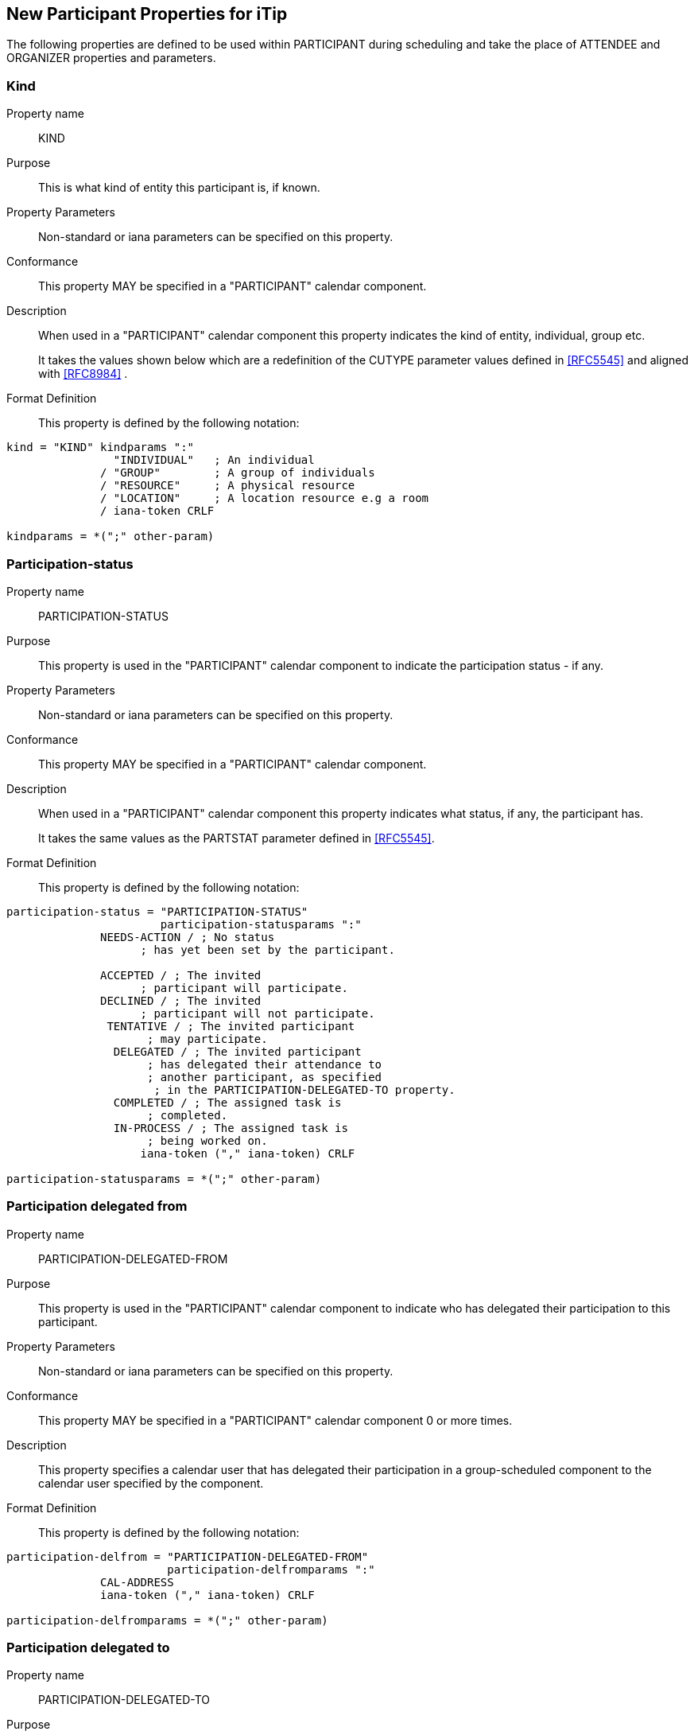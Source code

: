 [[new-participant-properties-for-itip]]
== New Participant Properties for iTip

The following properties are defined to be used within PARTICIPANT during scheduling and take the place of ATTENDEE and ORGANIZER properties and parameters.

[[new-prop-kind]]
=== Kind

Property name:: KIND

Purpose:: This is what kind of entity this participant is, if known.

Property Parameters:: Non-standard or iana parameters can be
specified on this property.

Conformance:: This property MAY be specified in a "PARTICIPANT" calendar component.

Description:: When used in a "PARTICIPANT" calendar component this property indicates the kind of entity, individual, group etc. +
+
It takes the values shown below which are a redefinition of the CUTYPE parameter values defined in <<RFC5545>> and aligned with <<RFC8984>> .

Format Definition::
This property is defined by the following notation:
[source,abnf]
----
kind = "KIND" kindparams ":"
                "INDIVIDUAL"   ; An individual
              / "GROUP"        ; A group of individuals
              / "RESOURCE"     ; A physical resource
              / "LOCATION"     ; A location resource e.g a room
              / iana-token CRLF

kindparams = *(";" other-param)
----

[[new-prop-participation-status]]
=== Participation-status

Property name:: PARTICIPATION-STATUS

Purpose:: This property is used in the "PARTICIPANT" calendar component to indicate the participation status - if any.

Property Parameters:: Non-standard or iana parameters can be
specified on this property.

Conformance:: This property MAY be specified in a "PARTICIPANT" calendar component.

Description:: When used in a "PARTICIPANT" calendar component this property indicates what
status, if any, the participant has. +
+
It takes the same values as the PARTSTAT parameter defined in <<RFC5545>>.

Format Definition::
This property is defined by the following notation:
[source,abnf]
----
participation-status = "PARTICIPATION-STATUS"
                       participation-statusparams ":"
              NEEDS-ACTION / ; No status
                    ; has yet been set by the participant.

              ACCEPTED / ; The invited
                    ; participant will participate.
              DECLINED / ; The invited
                    ; participant will not participate.
               TENTATIVE / ; The invited participant
                     ; may participate.
                DELEGATED / ; The invited participant
                     ; has delegated their attendance to
                     ; another participant, as specified
                      ; in the PARTICIPATION-DELEGATED-TO property.
                COMPLETED / ; The assigned task is
                     ; completed.
                IN-PROCESS / ; The assigned task is
                     ; being worked on.
                    iana-token ("," iana-token) CRLF

participation-statusparams = *(";" other-param)
----

[[new-prop-participation-delegated-from]]
=== Participation delegated from

Property name:: PARTICIPATION-DELEGATED-FROM

Purpose:: This property is used in the "PARTICIPANT" calendar component to indicate who has delegated their participation to this participant.

Property Parameters:: Non-standard or iana parameters can be
specified on this property.

Conformance:: This property MAY be specified in a "PARTICIPANT" calendar component 0 or more times.

Description:: This property specifies a calendar
user that has delegated their participation in a group-scheduled
component to the calendar user specified by the component.

Format Definition::
This property is defined by the following notation:
[source,abnf]
----
participation-delfrom = "PARTICIPATION-DELEGATED-FROM"
                        participation-delfromparams ":"
              CAL-ADDRESS
              iana-token ("," iana-token) CRLF

participation-delfromparams = *(";" other-param)
----

[[new-prop-participation-delegated-to]]
=== Participation delegated to

Property name:: PARTICIPATION-DELEGATED-TO

Purpose:: To specify the calendar user to whom the calendar user
specified by the component has delegated participation.

Property Parameters:: Non-standard or iana parameters can be
specified on this property.

Conformance:: This property MAY be specified in a "PARTICIPANT" calendar component 0 or more times.

Description:: This property specifies the calendar
user that has been delegated participation in a group-scheduled
component by the calendar user specified by the component.

Format Definition::
This property is defined by the following notation:
[source,abnf]
----
participation-delto = "PARTICIPATION-DELEGATED-TO"
                      participation-deltoparams ":"
              CAL-ADDRESS
              iana-token ("," iana-token) CRLF

participation-deltoparams = *(";" other-param)
----

[[new-prop-member-of]]
=== Member of

Property name:: MEMBER-OF

Purpose:: To specify the group or list membership of the calendar
user specified by the component.

Property Parameters:: Non-standard or iana parameters can be
specified on this property.

Conformance:: This property MAY be specified in a "PARTICIPANT" calendar component 0 or more times.

Description:: This property identifies the group or
list membership for the calendar user specified by the component.

Format Definition::
This property is defined by the following notation:
[source,abnf]
----
member-of = "MEMBER-OF" member-ogparams ":"
              CAL-ADDRESS
              iana-token ("," iana-token) CRLF

memberofparams = *(";" other-param)
----

[[new-prop-lang]]
=== Lang

Property name:: LANG

Purpose:: This is the language tag, as defined in <<RFC5646>>, that best describes the participant's preferred language, if known.

Property Parameters:: Non-standard or iana parameters can be
specified on this property.

Conformance:: This property MAY be specified in any appropriate component.

Format Definition::
This property is defined by the following notation:
[source,abnf]
----
lang = "LANG" langparams ":" TEXT CRLF

langparams = *(";" other-param)
----

[[new-prop-expect-reply]]
=== Expect reply

Property name:: EXPECT-REPLY

Purpose:: If true, the organizer is expecting the participant to notify them of their participation status.

Property Parameters:: Non-standard or iana parameters can be
specified on this property.

Conformance:: This property MAY be specified once in the "PARTICIPANT" calendar component.

Format Definition::
This property is defined by the following notation:
[source,abnf]
----
expect-reply = "EXPECT-REPLY"
              expect-replyparams ":"
              ( "TRUE" / "FALSE") CRLF

expect-replyparams = *(";" other-param)
----


[[new-prop-scheduling-agent]]
=== Scheduling-agent

Property name:: SCHEDULING-AGENT

Purpose:: This is who is responsible for sending scheduling messages with this calendar object to the participant.

Property Parameters:: Non-standard or iana parameters can be
specified on this property.

Conformance:: This property MAY be specified once in the "PARTICIPANT" calendar component.

Format Definition::
This property is defined by the following notation:
[source,abnf]
----
scheduling-agent = "SCHEDULING-AGENT"
              scheduling-agentparams ":"
              ( "SERVER" /
                "CLIENT" /
                "NONE") CRLF

scheduling-agentparams = *(";" other-param)
----

The value MUST be one of the following values from the registry defined in <<RFC6638, section=12.4.1>>, or a vendor-specific value.

SERVER::
The calendar server will send the scheduling messages.

CLIENT::
The calendar client will send the scheduling messages.

NONE::
No scheduling messages are to be sent to this participant.


[[new-prop-scheduling-force-send]]
=== Scheduling-force-send

Property name:: SCHEDULING-FORCE-SEND

Purpose:: A client may set the property on a participant to true to request that the server send a scheduling message to the participant when it would not normally do so (e.g., if no significant change is made the object or the scheduleAgent is set to client). The property MUST NOT be stored in the object on the server or appear in a scheduling message.

Property Parameters:: Non-standard or iana parameters can be
specified on this property.

Conformance:: This property MAY be specified once in the "PARTICIPANT" calendar component.

Format Definition::
This property is defined by the following notation:
[source,abnf]
----
scheduling-force-send = "SCHEDULING-FORCE-SEND"
              scheduling-force-sendparams ":"
              ( "TRUE" / "FALSE") CRLF

scheduling-force-sendparams = *(";" other-param)
----

Description::
This property MAY be specified in "PARTICIPANT" calendar components
for which the "SCHEDULE-AGENT" property is set to the value
"SERVER" or is absent. This property is used to force a server
to send a scheduling message to a specific calendar user in
situations where the server would not send a scheduling message
otherwise (e.g., when no change that warrants the delivery of
a new scheduling message was performed on the scheduling object
resource). An "Owner" MAY specify this property for a
PARTICIPANT with the value "REQUEST" to force a "REQUEST"
scheduling message to be sent to the user.
+
Participants who are not the "Owner" MAY specify this property
in the "Owner" PARTICIPANT with the value "REPLY" to force a
"REPLY" scheduling message to be sent to the "Owner".
+
Servers MUST NOT preserve this property in scheduling
object resources, nor include it in any scheduling messages sent
as the result of a scheduling operation.
+
Clients MUST NOT include this property in any scheduling messages
 that they themselves send.
+
Servers MUST set the "SCHEDULING-STATUS" property of the
participant to 2.5 (i.e., "Success; unknown, non-standard
property value ignored."; see <<RFC5546, section=3.6.6>>) when
the "SCHEDULE-FORCE-SEND" property is set to an iana-token
value they do not recognize.

[[new-prop-scheduling-status]]
=== Scheduling-status

Property name:: SCHEDULING-STATUS

Purpose:: This is a list of status codes, returned from the processing of the most recent scheduling message sent to this participant. The status codes MUST be valid statcode values as defined in the ABNF in Section 3.8.8.3 of [RFC5545].
+
Servers MUST only add or change this property when they send a scheduling message to the participant. Clients SHOULD NOT change or remove this property if it was provided by the server. Clients MAY add, change, or remove the property for participants where the client is handling the scheduling.This property MUST NOT be included in scheduling messages.

Property Parameters:: Non-standard or iana parameters can be
specified on this property.

Conformance:: This property MAY be specified in any appropriate component.

Format Definition::
This property is defined by the following notation:
[source,abnf]
----
scheduling-status = "SCHEDULING-STATUS"
            scheduling-statusparams ":" TEXT CRLF

scheduling-statusparams = *(";" other-param)
----

[[new-prop-scheduling-dtstamp]]
=== Scheduling-dtstamp

Property name:: SCHEDULING-DTSTAMP

Purpose:: This is the timestamp for the most recent response from this participant.
+
This is the updated property of the last response when using iTIP. It can be compared to the updated property in future responses to detect and discard older responses delivered out of order.

Property Parameters:: Non-standard or iana parameters can be
specified on this property.

Conformance:: This property MAY be specified in any appropriate component.

Format Definition::
This property is defined by the following notation:
[source,abnf]
----
scheduling-dtstamp = "SCHEDULING-DTSTAMP"
            scheduling-dtstampparams ":" DATE-TIME CRLF

scheduling-dtstampparams = *(";" other-param)
----


[[new-prop-invited-by]]
=== Invited-by

Property name:: INVITED-BY

Purpose:: This is the calendar address of the participant who added this participant to the entity, if known.

Property Parameters:: Non-standard or iana parameters can be
specified on this property.

Conformance:: This property MAY be specified in any appropriate component.

Format Definition::
This property is defined by the following notation:
[source,abnf]
----
invited-by = "INVITED-BY"
            invited-byparams ":" CAL-ADDRESS CRLF

invited-byparams = *(";" other-param)
----

